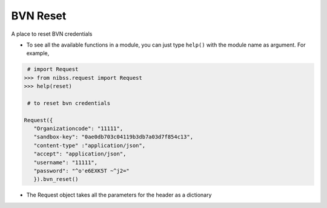 ==================
BVN Reset
==================

A place to reset BVN credentials

* To see all the available functions in a module, you can just type ``help()`` with the module name as argument. For example,
.. code-block:: python

    # import Request
   >>> from nibss.request import Request
   >>> help(reset)

    # to reset bvn credentials

   Request({
      "Organizationcode": "11111",
      "sandbox-key": "0ae0db703c04119b3db7a03d7f854c13",
      "content-type" :"application/json",
      "accept": "application/json",
      "username": "11111",
      "password": "^o'e6EXK5T ~^j2="
      }).bvn_reset()

* The Request object takes all the parameters for the header as a dictionary
